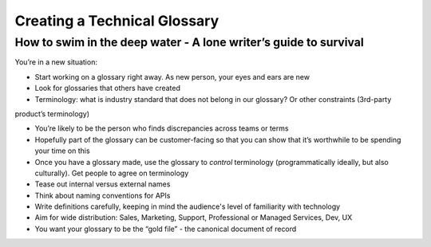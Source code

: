 
*****************************
Creating a Technical Glossary
*****************************

=================================================================
How to swim in the deep water - A lone writer’s guide to survival
=================================================================

You’re in a new situation:

* Start working on a glossary right away. As new person, your eyes and ears are new

* Look for glossaries that others have created

* Terminology: what is industry standard that does not belong in our glossary? Or other constraints (3rd-party
product’s terminology)

* You’re likely to be the person who finds discrepancies across teams or terms

* Hopefully part of the glossary can be customer-facing so that you can show that it’s worthwhile to be spending your time on this

* Once you have a glossary made, use the glossary to *control* terminology (programmatically ideally, but also culturally). Get people to agree on terminology

* Tease out internal versus external names

* Think about naming conventions for APIs

* Write definitions carefully, keeping in mind the audience's level of familiarity with technology

* Aim for wide distribution: Sales, Marketing, Support, Professional or Managed Services, Dev, UX

* You want your glossary to be the “gold file” - the canonical document of record
